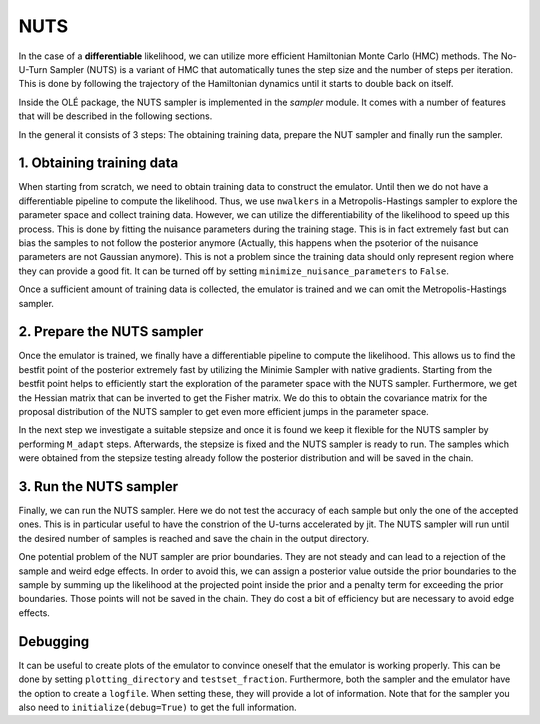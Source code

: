 NUTS
===============================

In the case of a **differentiable** likelihood, we can utilize more efficient Hamiltonian Monte Carlo (HMC) methods. 
The No-U-Turn Sampler (NUTS) is a variant of HMC that automatically tunes the step size and the number of steps per iteration. 
This is done by following the trajectory of the Hamiltonian dynamics until it starts to double back on itself. 


Inside the OLÉ package, the NUTS sampler is implemented in the `sampler` module. 
It comes with a number of features that will be described in the following sections.


In the general it consists of 3 steps: The obtaining training data, prepare the NUT sampler and finally run the sampler.


1. Obtaining training data
--------------------------

When starting from scratch, we need to obtain training data to construct the emulator.
Until then we do not have a differentiable pipeline to compute the likelihood. 
Thus, we use ``nwalkers`` in a Metropolis-Hastings sampler to explore the parameter space and collect training data.
However, we can utilize the differentiability of the likelihood to speed up this process.
This is done by fitting the nuisance parameters during the training stage. 
This is in fact extremely fast but can bias the samples to not follow the posterior anymore (Actually, this happens when the psoterior of the nuisance parameters are not Gaussian anymore). 
This is not a problem since the training data should only represent region where they can provide a good fit.
It can be turned off by setting ``minimize_nuisance_parameters`` to ``False``.

Once a sufficient amount of training data is collected, the emulator is trained and we can omit the Metropolis-Hastings sampler.


2. Prepare the NUTS sampler
---------------------------

Once the emulator is trained, we finally have a differentiable pipeline to compute the likelihood.
This allows us to find the bestfit point of the posterior extremely fast by utilizing the Minimie Sampler with native gradients.
Starting from the bestfit point helps to efficiently start the exploration of the parameter space with the NUTS sampler.
Furthermore, we get the Hessian matrix that can be inverted to get the Fisher matrix.
We do this to obtain the covariance matrix for the proposal distribution of the NUTS sampler to get even more efficient jumps in the parameter space.

In the next step we investigate a suitable stepsize and once it is found we keep it flexible for the NUTS sampler by performing ``M_adapt`` steps. 
Afterwards, the stepsize is fixed and the NUTS sampler is ready to run. 
The samples which were obtained from the stepsize testing already follow the posterior distribution and will be saved in the chain.


3. Run the NUTS sampler
------------------------

Finally, we can run the NUTS sampler.
Here we do not test the accuracy of each sample but only the one of the accepted ones.
This is in particular useful to have the constrion of the U-turns accelerated by jit.
The NUTS sampler will run until the desired number of samples is reached and save the chain in the output directory.


One potential problem of the NUT sampler are prior boundaries. They are not steady and can lead to a rejection of the sample and weird edge effects.
In order to avoid this, we can assign a posterior value outside the prior boundaries to the sample by summing up the likelihood at the projected point inside the prior and a penalty term for exceeding the prior boundaries.
Those points will not be saved in the chain. They do cost a bit of efficiency but are necessary to avoid edge effects.


Debugging
---------

It can be useful to create plots of the emulator to convince oneself that the emulator is working properly. This can be done by setting ``plotting_directory`` and ``testset_fraction``. 
Furthermore, both the sampler and the emulator have the option to create a ``logfile``. When setting these, they will provide a lot of information. Note that for the sampler you also need to ``initialize(debug=True)`` to get the full information.
